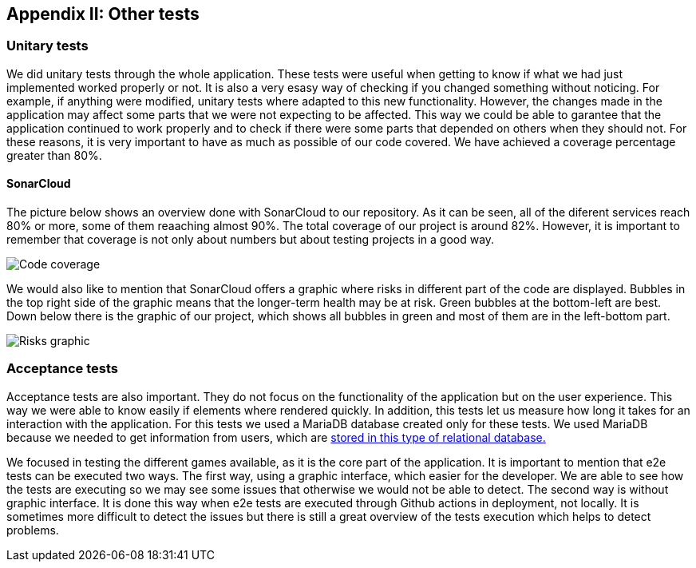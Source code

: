 ifndef::imagesdir[:imagesdir: ../images]

[[section-other-tests]]
== Appendix II: Other tests

[role="arc42help"]

=== Unitary tests
We did unitary tests through the whole application. These tests were useful when getting to know if what we had just implemented worked properly or not. It is also a very esasy way of checking if you changed something without noticing. For example, if anything were modified, unitary tests where adapted to this new functionality. However, the changes made in the application may affect some parts that we were not expecting to be affected. This way we could be able to garantee that the application continued to work properly and to check if there were some parts that depended on others when they should not. For these reasons, it is very important to have as much as possible of our code covered. We have achieved a coverage percentage greater than 80%.

==== SonarCloud
The picture below shows an overview done with SonarCloud to our repository. As it can be seen, all of the diferent services reach 80% or more, some of them reaaching almost 90%. The total coverage of our project is around 82%. However, it is important to remember that coverage is not only about numbers but about testing projects in a good way. 

image::14_coverage.png["Code coverage"]

We would also like to mention that SonarCloud offers a graphic where risks in different part of the code are displayed. Bubbles in the top right side of the graphic means that the longer-term health may be at risk. Green bubbles at the bottom-left are best. Down below there is the graphic of our project, which shows all bubbles in green and most of them are in the left-bottom part.

image::14_graphic_sonarcloud.png["Risks graphic"]



=== Acceptance tests
Acceptance tests are also important. They do not focus on the functionality of the application but on the user experience. This way we were able to know easily if elements where rendered quickly. In addition, this tests let us measure how long it takes for an interaction with the application. 
For this tests we used a MariaDB database created only for these tests. We used MariaDB because we needed to get information from users, which are https://github.com/Arquisoft/wiq_es04a/wiki/ADR-04-‐-Users-and-Groups-with-MariaDB[ stored in this type of relational database.]

We focused in testing the different games available, as it is the core part of the application. It is important to mention that e2e tests can be executed two ways. The first way, using a graphic interface, which easier for the developer. We are able to see how the tests are executing so we may see some issues that otherwise we would not be able to detect.
The second way is without graphic interface. It is done this way when e2e tests are executed through Github actions in deployment, not locally. It is sometimes more difficult to detect the issues but there is still a great overview of the tests execution which helps to detect problems.
